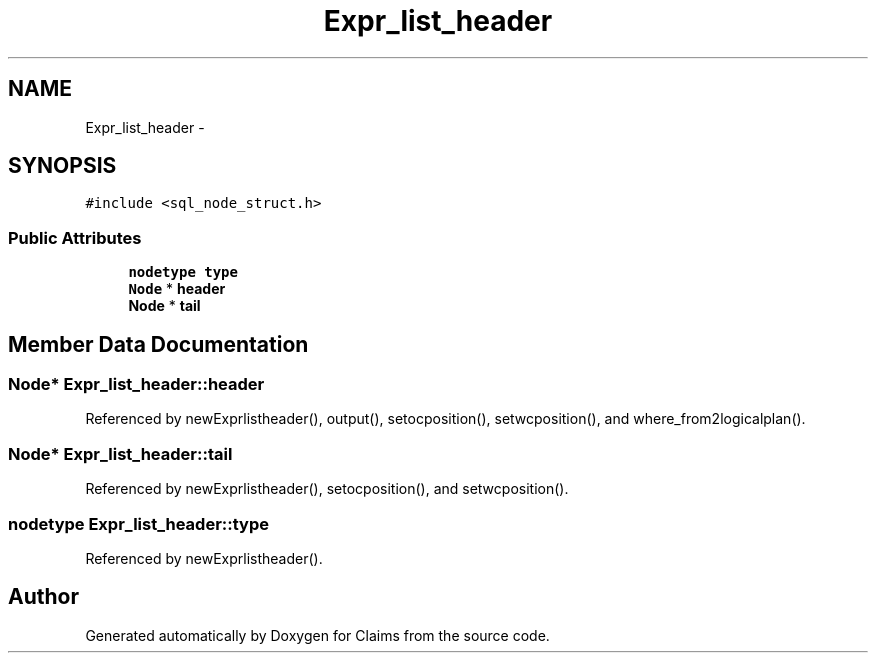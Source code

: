 .TH "Expr_list_header" 3 "Thu Nov 12 2015" "Claims" \" -*- nroff -*-
.ad l
.nh
.SH NAME
Expr_list_header \- 
.SH SYNOPSIS
.br
.PP
.PP
\fC#include <sql_node_struct\&.h>\fP
.SS "Public Attributes"

.in +1c
.ti -1c
.RI "\fBnodetype\fP \fBtype\fP"
.br
.ti -1c
.RI "\fBNode\fP * \fBheader\fP"
.br
.ti -1c
.RI "\fBNode\fP * \fBtail\fP"
.br
.in -1c
.SH "Member Data Documentation"
.PP 
.SS "\fBNode\fP* Expr_list_header::header"

.PP
Referenced by newExprlistheader(), output(), setocposition(), setwcposition(), and where_from2logicalplan()\&.
.SS "\fBNode\fP* Expr_list_header::tail"

.PP
Referenced by newExprlistheader(), setocposition(), and setwcposition()\&.
.SS "\fBnodetype\fP Expr_list_header::type"

.PP
Referenced by newExprlistheader()\&.

.SH "Author"
.PP 
Generated automatically by Doxygen for Claims from the source code\&.
